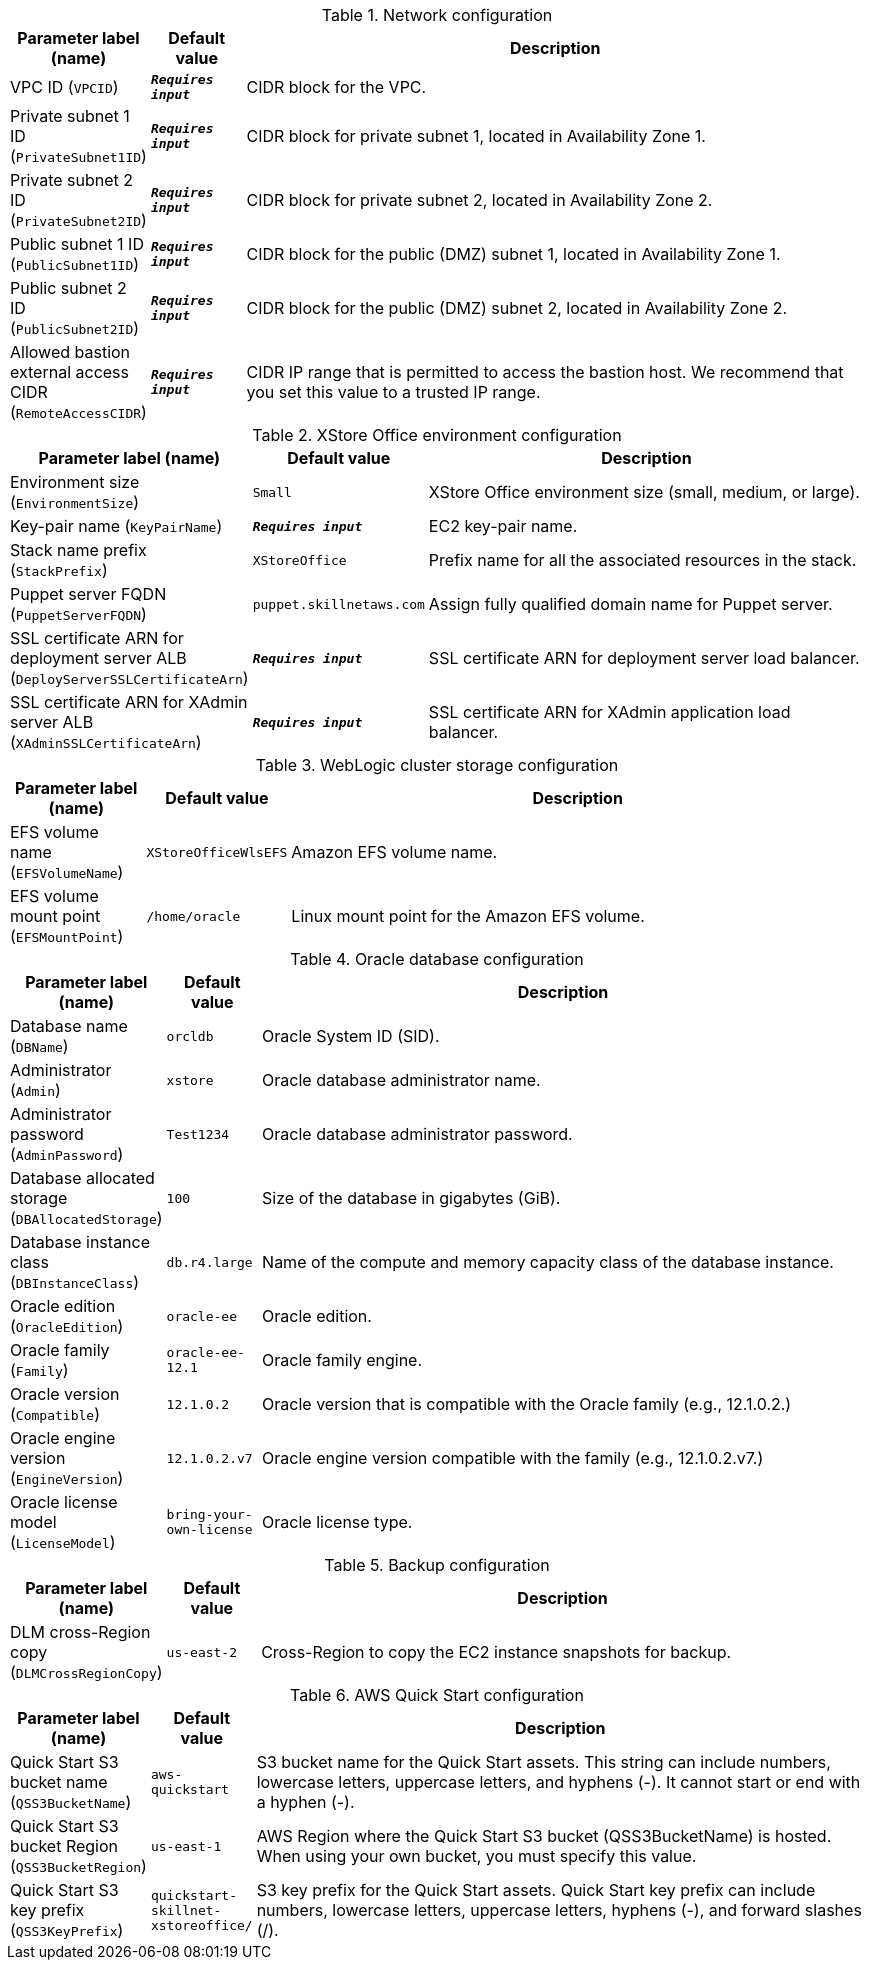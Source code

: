 
.Network configuration
[width="100%",cols="16%,11%,73%",options="header",]
|===
|Parameter label (name) |Default value|Description|VPC ID
(`VPCID`)|`**__Requires input__**`|CIDR block for the VPC.|Private subnet 1 ID
(`PrivateSubnet1ID`)|`**__Requires input__**`|CIDR block for private subnet 1, located in Availability Zone 1.|Private subnet 2 ID
(`PrivateSubnet2ID`)|`**__Requires input__**`|CIDR block for private subnet 2, located in Availability Zone 2.|Public subnet 1 ID
(`PublicSubnet1ID`)|`**__Requires input__**`|CIDR block for the public (DMZ) subnet 1, located in Availability Zone 1.|Public subnet 2 ID
(`PublicSubnet2ID`)|`**__Requires input__**`|CIDR block for the public (DMZ) subnet 2, located in Availability Zone 2.|Allowed bastion external access CIDR
(`RemoteAccessCIDR`)|`**__Requires input__**`|CIDR IP range that is permitted to access the bastion host. We recommend that you set this value to a trusted IP range.
|===
.XStore Office environment configuration
[width="100%",cols="16%,11%,73%",options="header",]
|===
|Parameter label (name) |Default value|Description|Environment size
(`EnvironmentSize`)|`Small`|XStore Office environment size (small, medium, or large).|Key-pair name
(`KeyPairName`)|`**__Requires input__**`|EC2 key-pair name.|Stack name prefix
(`StackPrefix`)|`XStoreOffice`|Prefix name for all the associated resources in the stack.|Puppet server FQDN
(`PuppetServerFQDN`)|`puppet.skillnetaws.com`|Assign fully qualified domain name for Puppet server.|SSL certificate ARN for deployment server ALB
(`DeployServerSSLCertificateArn`)|`**__Requires input__**`|SSL certificate ARN for deployment server load balancer.|SSL certificate ARN for XAdmin server ALB
(`XAdminSSLCertificateArn`)|`**__Requires input__**`|SSL certificate ARN for XAdmin application load balancer.
|===
.WebLogic cluster storage configuration
[width="100%",cols="16%,11%,73%",options="header",]
|===
|Parameter label (name) |Default value|Description|EFS volume name
(`EFSVolumeName`)|`XStoreOfficeWlsEFS`|Amazon EFS volume name.|EFS volume mount point
(`EFSMountPoint`)|`/home/oracle`|Linux mount point for the Amazon EFS volume.
|===
.Oracle database configuration
[width="100%",cols="16%,11%,73%",options="header",]
|===
|Parameter label (name) |Default value|Description|Database name
(`DBName`)|`orcldb`|Oracle System ID (SID).|Administrator
(`Admin`)|`xstore`|Oracle database administrator name.|Administrator password
(`AdminPassword`)|`Test1234`|Oracle database administrator password.|Database allocated storage
(`DBAllocatedStorage`)|`100`|Size of the database in gigabytes (GiB).|Database instance class
(`DBInstanceClass`)|`db.r4.large`|Name of the compute and memory capacity class of the database instance.|Oracle edition
(`OracleEdition`)|`oracle-ee`|Oracle edition.|Oracle family
(`Family`)|`oracle-ee-12.1`|Oracle family engine.|Oracle version
(`Compatible`)|`12.1.0.2`|Oracle version that is compatible with the Oracle family (e.g., 12.1.0.2.)|Oracle engine version
(`EngineVersion`)|`12.1.0.2.v7`|Oracle engine version compatible with the family (e.g., 12.1.0.2.v7.)|Oracle license model
(`LicenseModel`)|`bring-your-own-license`|Oracle license type.
|===
.Backup configuration
[width="100%",cols="16%,11%,73%",options="header",]
|===
|Parameter label (name) |Default value|Description|DLM cross-Region copy
(`DLMCrossRegionCopy`)|`us-east-2`|Cross-Region to copy the EC2 instance snapshots for backup.
|===
.AWS Quick Start configuration
[width="100%",cols="16%,11%,73%",options="header",]
|===
|Parameter label (name) |Default value|Description|Quick Start S3 bucket name
(`QSS3BucketName`)|`aws-quickstart`|S3 bucket name for the Quick Start assets. This string can include numbers, lowercase letters, uppercase letters, and hyphens (-). It cannot start or end with a hyphen (-).|Quick Start S3 bucket Region
(`QSS3BucketRegion`)|`us-east-1`|AWS Region where the Quick Start S3 bucket (QSS3BucketName) is hosted. When using your own bucket, you must specify this value.|Quick Start S3 key prefix
(`QSS3KeyPrefix`)|`quickstart-skillnet-xstoreoffice/`|S3 key prefix for the Quick Start assets. Quick Start key prefix can include numbers, lowercase letters, uppercase letters, hyphens (-), and forward slashes (/).
|===